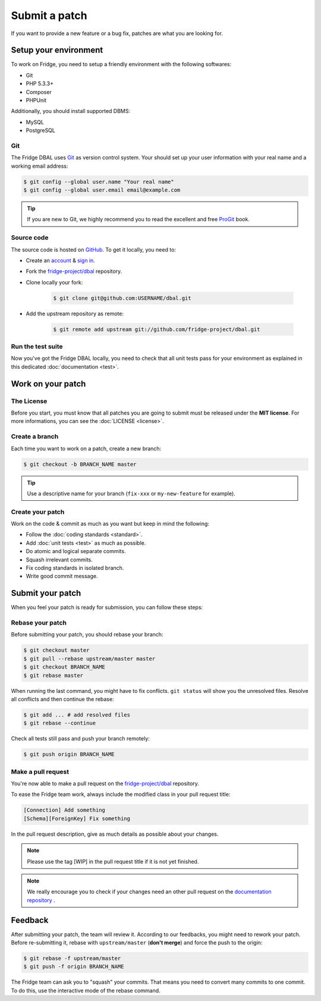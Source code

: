 Submit a patch
==============

If you want to provide a new feature or a bug fix, patches are what you are looking for.

Setup your environment
----------------------

To work on Fridge, you need to setup a friendly environment with the following softwares:

* Git
* PHP 5.3.3+
* Composer
* PHPUnit

Additionally, you should install supported DBMS:

* MySQL
* PostgreSQL

Git
^^^

The Fridge DBAL uses `Git`_ as version control system. Your should set up your user information with your real name and
a working email address:

.. code-block:: bash

    $ git config --global user.name "Your real name"
    $ git config --global user.email email@example.com

.. tip::

    If you are new to Git, we highly recommend you to read the excellent and free `ProGit`_ book.

Source code
^^^^^^^^^^^

The source code is hosted on `GitHub`_. To get it locally, you need to:

* Create an `account`_ & `sign in`_.
* Fork the `fridge-project/dbal`_ repository.
* Clone locally your fork:

    .. code-block:: bash

        $ git clone git@github.com:USERNAME/dbal.git

* Add the upstream repository as remote:

    .. code-block:: bash

        $ git remote add upstream git://github.com/fridge-project/dbal.git

Run the test suite
^^^^^^^^^^^^^^^^^^

Now you've got the Fridge DBAL locally, you need to check that all unit tests pass for your environment as explained in
this dedicated :doc:`documentation <test>`.

Work on your patch
------------------

The License
^^^^^^^^^^^

Before you start, you must know that all patches you are going to submit must be released under the **MIT license**.
For more informations, you can see the :doc:`LICENSE <license>`.

Create a branch
^^^^^^^^^^^^^^^

Each time you want to work on a patch, create a new branch:

.. code-block:: bash

    $ git checkout -b BRANCH_NAME master

.. tip::

    Use a descriptive name for your branch (``fix-xxx`` or ``my-new-feature`` for example).

Create your patch
^^^^^^^^^^^^^^^^^

Work on the code & commit as much as you want but keep in mind the following:

* Follow the :doc:`coding standards <standard>`.
* Add :doc:`unit tests <test>` as much as possible.
* Do atomic and logical separate commits.
* Squash irrelevant commits.
* Fix coding standards in isolated branch.
* Write good commit message.

Submit your patch
-----------------

When you feel your patch is ready for submission, you can follow these steps:

Rebase your patch
^^^^^^^^^^^^^^^^^

Before submitting your patch, you should rebase your branch:

.. code-block:: bash

    $ git checkout master
    $ git pull --rebase upstream/master master
    $ git checkout BRANCH_NAME
    $ git rebase master

When running the last command, you might have to fix conflicts. ``git status`` will show you the unresolved files.
Resolve all conflicts and then continue the rebase:

.. code-block:: bash

    $ git add ... # add resolved files
    $ git rebase --continue

Check all tests still pass and push your branch remotely:

.. code-block:: bash

    $ git push origin BRANCH_NAME

Make a pull request
^^^^^^^^^^^^^^^^^^^

You're now able to make a pull request on the `fridge-project/dbal`_ repository.

To ease the Fridge team work, always include the modified class in your pull request title:

.. code-block:: text

    [Connection] Add something
    [Schema][ForeignKey] Fix something

In the pull request description, give as much details as possible about your changes.

.. note::

    Please use the tag [WIP] in the pull request title if it is not yet finished.

.. note::

    We really encourage you to check if your changes need an other pull request on the `documentation repository`_ .

Feedback
--------

After submitting your patch, the team will review it. According to our feedbacks, you might need to rework your patch.
Before re-submitting it, rebase with ``upstream/master`` (**don't merge**) and force the push to the origin:

.. code-block:: bash

    $ git rebase -f upstream/master
    $ git push -f origin BRANCH_NAME

The Fridge team can ask you to "squash" your commits. That means you need to convert many commits to one commit. To do
this, use the interactive mode of the rebase command.

.. _Git:                      http://git-scm.com/
.. _ProGit:                   http://progit.org/
.. _GitHub:                   https://github.com/
.. _account:                  https://github.com/signup/free
.. _sign in:                  https://github.com/login
.. _fridge-project/dbal:      https://github.com/fridge-project/dbal
.. _documentation repository: https://github.com/fride-project/dbal-docs
